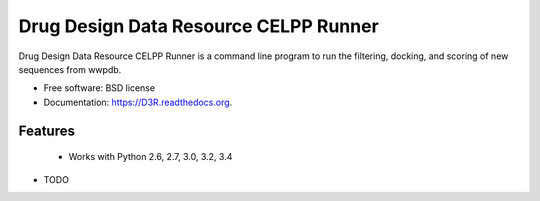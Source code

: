 ===============================
Drug Design Data Resource CELPP Runner
===============================

.. image:: https://img.shields.io/travis/nbcrrolls/D3R.svg
        :target: https://travis-ci.org/nbcrrolls/D3R

.. image:: https://img.shields.io/pypi/v/D3R.svg
        :target: https://pypi.python.org/pypi/D3R


Drug Design Data Resource CELPP Runner is a command line program to run the 
filtering, docking, and scoring of new sequences from wwpdb.

* Free software: BSD license
* Documentation: https://D3R.readthedocs.org.

Features
--------

 * Works with Python 2.6, 2.7, 3.0, 3.2, 3.4


* TODO
